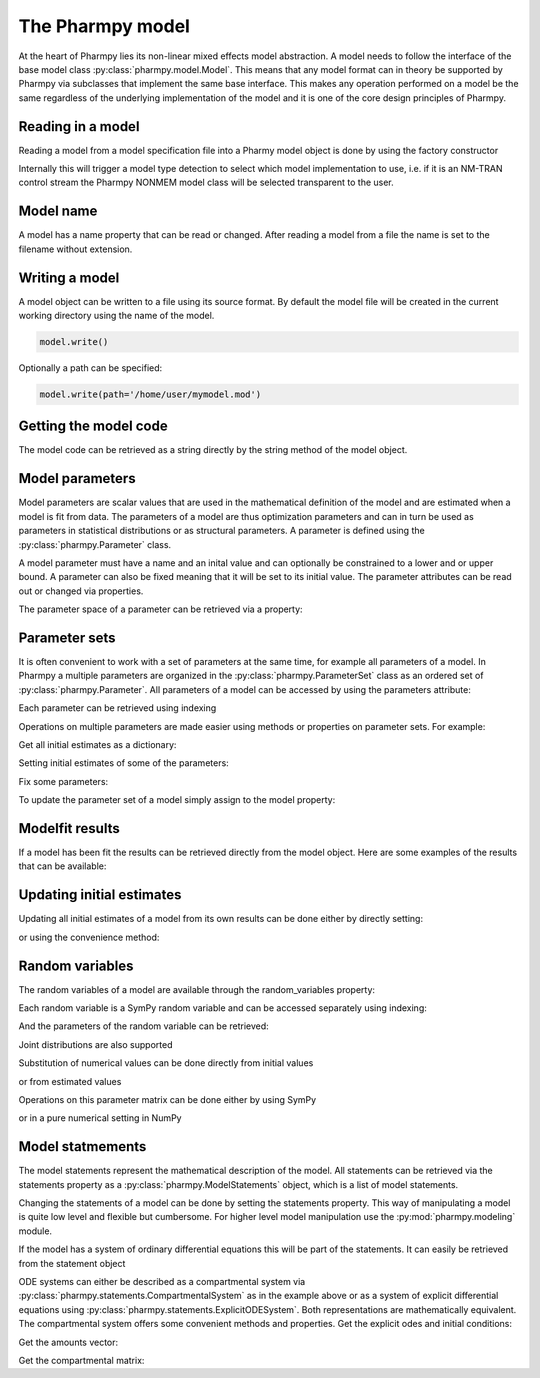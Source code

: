 =================
The Pharmpy model
=================

At the heart of Pharmpy lies its non-linear mixed effects model abstraction. A model needs to follow the interface of the base model class :py:class:`pharmpy.model.Model`. This means that any model format can in theory be supported by Pharmpy via subclasses that implement the same base interface. This makes any operation performed on a model be the same regardless of the underlying implementation of the model and it is one of the core design principles of Pharmpy.


.. math::

~~~~~~~~~~~~~~~~~~
Reading in a model
~~~~~~~~~~~~~~~~~~

Reading a model from a model specification file into a Pharmy model object is done by using the factory constructor

.. jupyter-execute::
   :hide-output:
   :hide-code:

   from pathlib import Path
   path = Path('tests/testdata/nonmem/')

.. jupyter-execute::

   from pharmpy import Model

   model = Model(path / "pheno_real.mod")


Internally this will trigger a model type detection to select which model implementation to use, i.e. if it is an NM-TRAN control stream the Pharmpy NONMEM model class will be selected transparent to the user. 

~~~~~~~~~~
Model name
~~~~~~~~~~

A model has a name property that can be read or changed. After reading a model from a file the name is set to the filename without extension. 

.. jupyter-execute::

   model.name


~~~~~~~~~~~~~~~
Writing a model
~~~~~~~~~~~~~~~

A model object can be written to a file using its source format. By default the model file will be created in the current working directory using the name of the model.

.. code-block::

   model.write()

Optionally a path can be specified:

.. code-block::

   model.write(path='/home/user/mymodel.mod')


~~~~~~~~~~~~~~~~~~~~~~
Getting the model code
~~~~~~~~~~~~~~~~~~~~~~

The model code can be retrieved as a string directly by the string method of the model object.

.. jupyter-execute::

   print(model)

~~~~~~~~~~~~~~~~
Model parameters
~~~~~~~~~~~~~~~~

Model parameters are scalar values that are used in the mathematical definition of the model and are estimated when a model is fit from data. The parameters of a model are thus optimization parameters and can in turn be used as parameters in statistical distributions or as structural parameters. A parameter is defined using the :py:class:`pharmpy.Parameter` class.

.. jupyter-execute::

   from pharmpy import Parameter

   par = Parameter('THETA(1)', 0.1, upper=2, fix=False)
   par

A model parameter must have a name and an inital value and can optionally be constrained to a lower and or upper bound. A parameter can also be fixed meaning that it will be set to its initial value. The parameter attributes can be read out or changed via properties.

.. jupyter-execute::

   par.lower = -1
   print(par)

The parameter space of a parameter can be retrieved via a property:

.. jupyter-execute::

      par.parameter_space

~~~~~~~~~~~~~~
Parameter sets
~~~~~~~~~~~~~~

It is often convenient to work with a set of parameters at the same time, for example all parameters of a model. In Pharmpy a multiple parameters are organized in the :py:class:`pharmpy.ParameterSet` class as an ordered set of :py:class:`pharmpy.Parameter`. All parameters of a model can be accessed by using the parameters attribute:

.. jupyter-execute::

   parset = model.parameters
   parset

Each parameter can be retrieved using indexing

.. jupyter-execute::

   parset['THETA(1)']

Operations on multiple parameters are made easier using methods or properties on parameter sets. For example:

Get all initial estimates as a dictionary:

.. jupyter-execute::

   parset.inits

Setting initial estimates of some of the parameters:

.. jupyter-execute::

   parset.inits = {'THETA(1)': 0.5, 'OMEGA(1,1)': 0.05}
   parset

Fix some parameters:

.. jupyter-execute::

   parset.fix = {'THETA(2)': True, 'THETA(3)': True}
   parset

To update the parameter set of a model simply assign to the model property:

.. jupyter-execute::

   model.parameters = parset


~~~~~~~~~~~~~~~~
Modelfit results
~~~~~~~~~~~~~~~~

If a model has been fit the results can be retrieved directly from the model object. Here are some examples of the results that can be available:

.. jupyter-execute::

   model.modelfit_results.parameter_estimates


.. jupyter-execute::

   model.modelfit_results.covariance_matrix

.. jupyter-execute::

   model.modelfit_results.standard_errors

~~~~~~~~~~~~~~~~~~~~~~~~~~
Updating initial estimates
~~~~~~~~~~~~~~~~~~~~~~~~~~

Updating all initial estimates of a model from its own results can be done either by directly setting:

.. jupyter-execute::

   model.parameters = model.modelfit_results.parameter_estimates

or using the convenience method:

.. jupyter-execute::

   model.update_inits()

~~~~~~~~~~~~~~~~
Random variables
~~~~~~~~~~~~~~~~

The random variables of a model are available through the random_variables property: 

.. jupyter-execute::

   rvs = model.random_variables
   rvs

Each random variable is a SymPy random variable and can be accessed separately using indexing:

.. jupyter-execute::

   eta1 = rvs['ETA(1)']

And the parameters of the random variable can be retrieved:

.. jupyter-execute::

   eta1.pspace.distribution.mean

.. jupyter-execute::

   eta1.pspace.distribution.std

Joint distributions are also supported

.. jupyter-execute::

   frem_model = Model(path / "frem" / "pheno" / "model_4.mod")

   rvs = frem_model.random_variables
   rvs

.. jupyter-execute::

   omega = rvs['ETA(1)'].pspace.distribution.sigma
   omega

Substitution of numerical values can be done directly from initial values

.. jupyter-execute::

   omega.subs(frem_model.parameters.inits)

or from estimated values

.. jupyter-execute::

   omega_est = omega.subs(dict(frem_model.modelfit_results.parameter_estimates))
   omega_est

Operations on this parameter matrix can be done either by using SymPy

.. jupyter-execute::

   omega_est.cholesky()

or in a pure numerical setting in NumPy

.. jupyter-execute::

   import numpy as np

   a = np.array(omega_est).astype(np.float64)
   a

.. jupyter-execute::

   np.linalg.cholesky(a)   

~~~~~~~~~~~~~~~~~
Model statmements
~~~~~~~~~~~~~~~~~

The model statements represent the mathematical description of the model. All statements can be retrieved via the statements property as a :py:class:`pharmpy.ModelStatements` object, which is a list of model statements.

.. jupyter-execute::

   statements = model.statements
   print(statements)

Changing the statements of a model can be done by setting the statements property. This way of manipulating a model is quite low level and flexible but cumbersome. For higher level model manipulation use the :py:mod:`pharmpy.modeling` module.

If the model has a system of ordinary differential equations this will be part of the statements. It can easily be retrieved from the statement object

.. jupyter-execute::

   print(statements.ode_system)

ODE systems can either be described as a compartmental system via :py:class:`pharmpy.statements.CompartmentalSystem` as in the example above or as a system of explicit differential equations using :py:class:`pharmpy.statements.ExplicitODESystem`. Both representations are mathematically equivalent. The compartmental system offers some convenient methods and properties. Get the explicit odes and initial conditions:

.. jupyter-execute::

   odes, ics = statements.ode_system.to_explicit_odes()
   import sympy
   sympy.pprint([odes, ics])

Get the amounts vector:

.. jupyter-execute::

   statements.ode_system.amounts

Get the compartmental matrix:

.. jupyter-execute::

   statements.ode_system.compartmental_matrix
